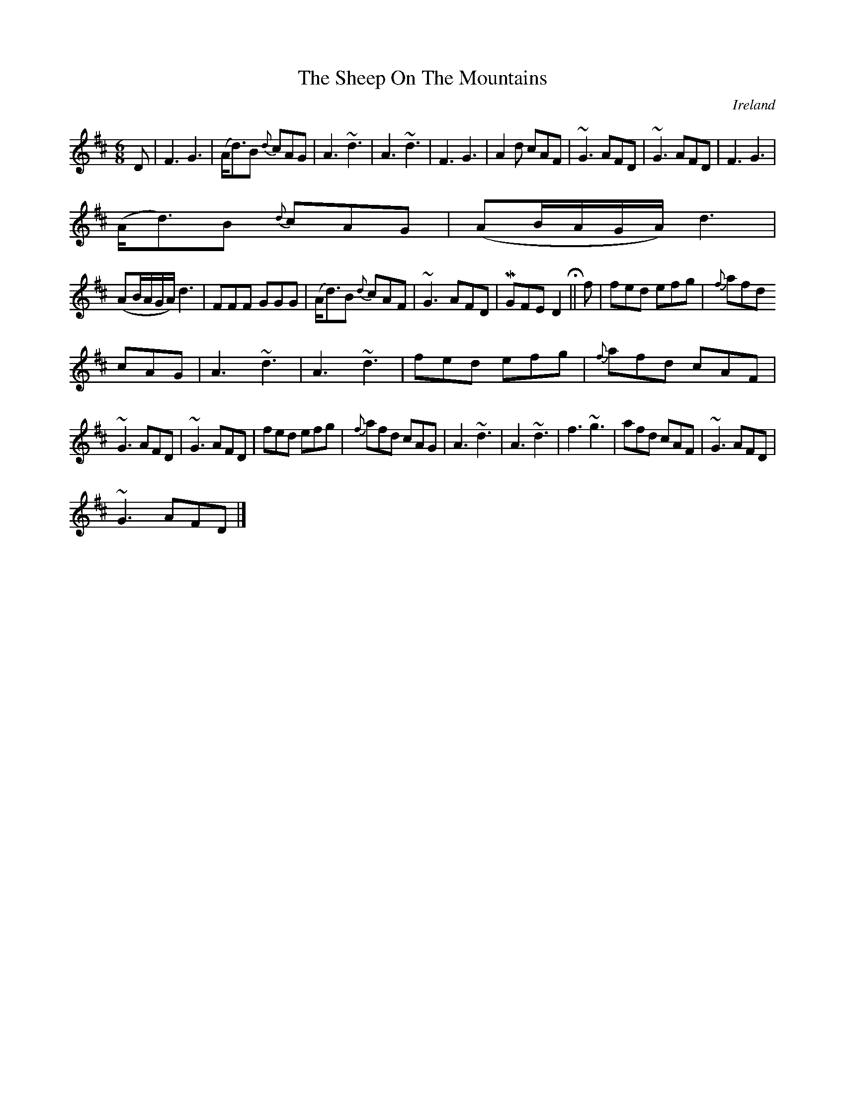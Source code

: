 X:95
T:The Sheep On The Mountains
N:anon.
O:Ireland
B:Francis O'Neill: "The Dance Music of Ireland" (1907) no. 95
R:Double jig
Z:Transcribed by Frank Nordberg - http://www.musicaviva.com
N:Music Aviva - The Internet center for free sheet music downloads
M:6/8
L:1/8
K:D
DW|F3 G3|(A<d)B {d}cAG|A3 ~d3|A3 ~d3|F3 G3|A2d cAF|~G3 AFD|~G3 AFD|F3 G3|
(A<d)B {d}cAG|(AB/A/G/A/)d3|
(AB/A/G/A/) d3|FFF GGG|(A<d)B {d}cAF|~G3 AFD|MGFE D2 H||f|fed efg|{f}afd
cAG|A3 ~d3|A3 ~d3|fed efg|{f}afd cAF|
~G3 AFD|~G3 AFD|fed efg|{f}afd cAG|A3 ~d3|A3 ~d3|f3 ~g3|afd cAF|~G3 AFD|~
G3 AFDW|]
